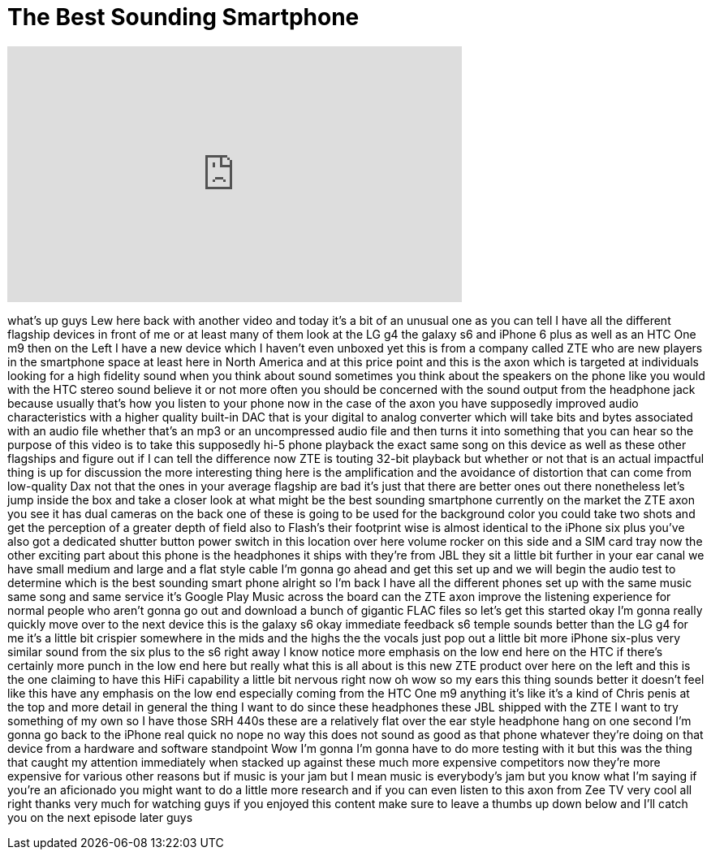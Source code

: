= The Best Sounding Smartphone
:published_at: 2015-08-06
:hp-alt-title: The Best Sounding Smartphone
:hp-image: https://i.ytimg.com/vi/c6RScaAjqV4/maxresdefault.jpg


++++
<iframe width="560" height="315" src="https://www.youtube.com/embed/c6RScaAjqV4?rel=0" frameborder="0" allow="autoplay; encrypted-media" allowfullscreen></iframe>
++++

what's up guys Lew here back with
another video and today it's a bit of an
unusual one as you can tell I have all
the different flagship devices in front
of me or at least many of them look at
the LG g4 the galaxy s6 and iPhone 6
plus as well as an HTC One m9 then on
the Left I have a new device which I
haven't even unboxed yet this is from a
company called ZTE who are new players
in the smartphone space at least here in
North America and at this price point
and this is the axon which is targeted
at individuals looking for a high
fidelity sound when you think about
sound sometimes you think about the
speakers on the phone like you would
with the HTC stereo sound believe it or
not more often you should be concerned
with the sound output from the headphone
jack because usually that's how you
listen to your phone now in the case of
the axon you have supposedly improved
audio characteristics with a higher
quality built-in DAC that is your
digital to analog converter which will
take bits and bytes associated with an
audio file whether that's an mp3 or an
uncompressed audio file and then turns
it into something that you can hear so
the purpose of this video is to take
this supposedly hi-5 phone playback the
exact same song on this device as well
as these other flagships and figure out
if I can tell the difference
now ZTE is touting 32-bit playback but
whether or not that is an actual
impactful thing is up for discussion the
more interesting thing here is the
amplification and the avoidance of
distortion that can come from
low-quality Dax not that the ones in
your average flagship are bad it's just
that there are better ones out there
nonetheless let's jump inside the box
and take a closer look at what might be
the best sounding smartphone currently
on the market the ZTE axon you see it
has dual cameras on the back one of
these is going to be used for the
background color you could take two
shots and get the perception of a
greater depth of field also to Flash's
their footprint wise is almost identical
to the iPhone
six plus you've also got a dedicated
shutter button power switch in this
location over here volume rocker on this
side and a SIM card tray now the other
exciting part about this phone is the
headphones it ships with they're from
JBL they sit a little bit further in
your ear canal we have small medium and
large and a flat style cable I'm gonna
go ahead and get this set up and we will
begin the audio test to determine which
is the best sounding smart phone alright
so I'm back I have all the different
phones set up with the same music same
song and same service it's Google Play
Music across the board can the ZTE axon
improve the listening experience for
normal people who aren't gonna go out
and download a bunch of gigantic FLAC
files so let's get this started
okay I'm gonna really quickly move over
to the next device this is the galaxy s6
okay immediate feedback s6 temple sounds
better than the LG g4 for me it's a
little bit crispier somewhere in the
mids and the highs the the vocals just
pop out a little bit more iPhone
six-plus very similar sound from the six
plus to the s6 right away I know notice
more emphasis on the low end here on the
HTC if there's certainly more punch in
the low end here but really what this is
all about is this new ZTE product over
here on the left and this is the one
claiming to have this
HiFi capability a little bit nervous
right now oh wow
so my ears this thing sounds better it
doesn't feel like this have any emphasis
on the low end especially coming from
the HTC One m9 anything it's like it's a
kind of Chris penis at the top and more
detail in general the thing I want to do
since these headphones these JBL shipped
with the ZTE I want to try something of
my own so I have those SRH 440s
these are a relatively flat over the ear
style headphone hang on one second
I'm gonna go back to the iPhone real
quick no nope no way this does not sound
as good as that phone whatever they're
doing on that device from a hardware and
software standpoint Wow I'm gonna I'm
gonna have to do more testing with it
but this was the thing that caught my
attention immediately when stacked up
against these much more expensive
competitors now they're more expensive
for various other reasons but if music
is your jam but I mean music is
everybody's jam but you know what I'm
saying if you're an aficionado you might
want to do a little more research and if
you can even listen to this axon from
Zee TV very cool all right thanks very
much for watching guys if you enjoyed
this content make sure to leave a thumbs
up down below and I'll catch you on the
next episode later guys